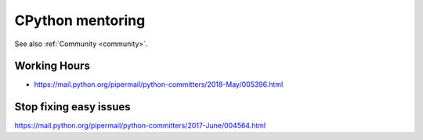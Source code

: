 .. _mentoring:

+++++++++++++++++
CPython mentoring
+++++++++++++++++

See also :ref:`Community <community>`.

Working Hours
=============

* https://mail.python.org/pipermail/python-committers/2018-May/005396.html

Stop fixing easy issues
=======================

https://mail.python.org/pipermail/python-committers/2017-June/004564.html

